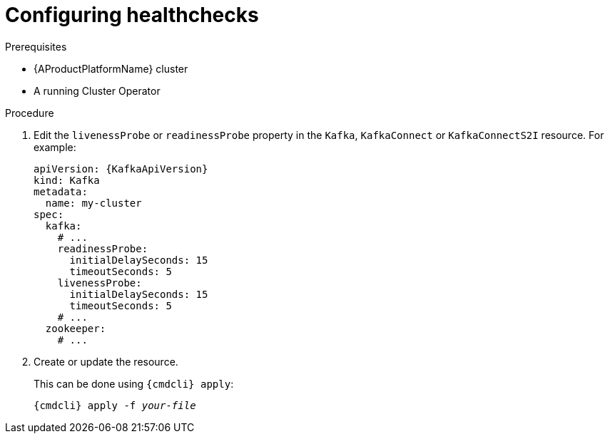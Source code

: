 // Module included in the following assemblies:
//
// assembly-healthchecks.adoc

[id='proc-configuring-healthchecks-{context}']
= Configuring healthchecks

.Prerequisites

* {AProductPlatformName} cluster
* A running Cluster Operator

.Procedure

. Edit the `livenessProbe` or `readinessProbe` property in the `Kafka`, `KafkaConnect` or `KafkaConnectS2I` resource.
For example:
+
[source,yaml,subs=attributes+]
----
apiVersion: {KafkaApiVersion}
kind: Kafka
metadata:
  name: my-cluster
spec:
  kafka:
    # ...
    readinessProbe:
      initialDelaySeconds: 15
      timeoutSeconds: 5
    livenessProbe:
      initialDelaySeconds: 15
      timeoutSeconds: 5
    # ...
  zookeeper:
    # ...
----
+
. Create or update the resource.
+
This can be done using `{cmdcli} apply`:
[source,shell,subs="+quotes,attributes+"]
{cmdcli} apply -f _your-file_

